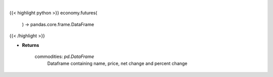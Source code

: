 .. role:: python(code)
    :language: python
    :class: highlight

|

.. raw:: html

    <h3>
    > Scrape data for top commodities

    Returns
    -------
    commodities: *pd.DataFrame*
        Dataframe containing name, price, net change and percent change
    </h3>

{{< highlight python >}}
economy.futures(
    ) -> pandas.core.frame.DataFrame
{{< /highlight >}}

* **Returns**

    commodities: *pd.DataFrame*
        Dataframe containing name, price, net change and percent change
    
